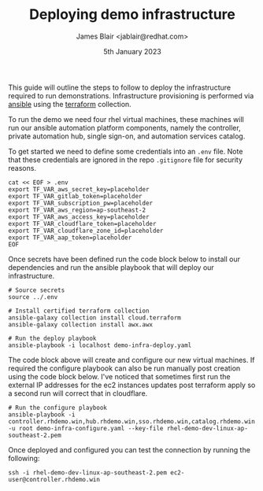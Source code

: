 #+TITLE: Deploying demo infrastructure
#+AUTHOR: James Blair <jablair@redhat.com>
#+DATE: 5th January 2023

This guide will outline the steps to follow to deploy the infrastructure required to run demonstrations. Infrastructure provisioning is performed via [[https://www.ansible.com/][ansible]] using the [[https://www.terraform.io/][terraform]] collection.

To run the demo we need four rhel virtual machines, these machines will run our ansible automation platform components, namely the controller, private automation hub, single sign-on, and automation services catalog.

To get started we need to define some credentials into an ~.env~ file. Note that these credentials are ignored in the repo ~.gitignore~ file for security reasons.

#+NAME: Create secret env file
#+begin_src tmate
cat << EOF > .env
export TF_VAR_aws_secret_key=placeholder
export TF_VAR_gitlab_token=placeholder
export TF_VAR_subscription_pw=placeholder
export TF_VAR_aws_region=ap-southeast-2
export TF_VAR_aws_access_key=placeholder
export TF_VAR_cloudflare_token=placeholder
export TF_VAR_cloudflare_zone_id=placeholder
export TF_VAR_aap_token=placeholder
EOF
#+end_src


Once secrets have been defined run the code block below to install our dependencies and run the ansible playbook that will deploy our infrastructure.

#+NAME: Install dependencies and run
#+begin_src tmate
# Source secrets
source ../.env

# Install certified terraform collection
ansible-galaxy collection install cloud.terraform
ansible-galaxy collection install awx.awx

# Run the deploy playbook
ansible-playbook -i localhost demo-infra-deploy.yaml
#+end_src


The code block above will create and configure our new virtual machines. If required the configure playbook can also be run manually post creation using the code block below. I've noticed that sometimes first run the external IP addresses for the ec2 instances updates post terraform apply so a second run will correct that in cloudflare.

#+NAME: Run the configure playbook
#+begin_src tmate
# Run the configure playbook
ansible-playbook -i controller.rhdemo.win,hub.rhdemo.win,sso.rhdemo.win,catalog.rhdemo.win -u root demo-infra-configure.yaml --key-file rhel-demo-dev-linux-ap-southeast-2.pem
#+end_src


Once deployed and configured you can test the connection by running the following:

#+NAME: Connect to controller instance
#+begin_src tmate
ssh -i rhel-demo-dev-linux-ap-southeast-2.pem ec2-user@controller.rhdemo.win
#+end_src
